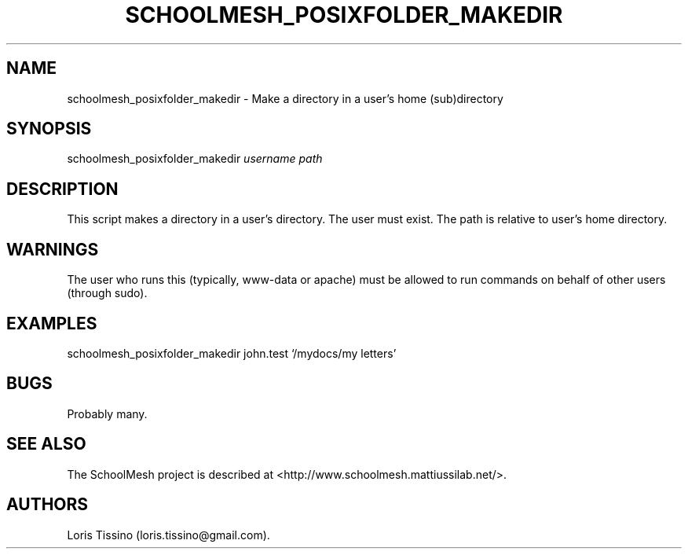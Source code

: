 .TH SCHOOLMESH_POSIXFOLDER_MAKEDIR 8 "December 2011" "Schoolmesh User Manuals"
.SH NAME
.PP
schoolmesh_posixfolder_makedir - Make a directory in a user's home
(sub)directory
.SH SYNOPSIS
.PP
schoolmesh_posixfolder_makedir \f[I]username\f[] \f[I]path\f[]
.SH DESCRIPTION
.PP
This script makes a directory in a user's directory.
The user must exist.
The path is relative to user's home directory.
.SH WARNINGS
.PP
The user who runs this (typically, www-data or apache) must be
allowed to run commands on behalf of other users (through sudo).
.SH EXAMPLES
.PP
schoolmesh_posixfolder_makedir john.test `/mydocs/my letters'
.SH BUGS
.PP
Probably many.
.SH SEE ALSO
.PP
The SchoolMesh project is described at
<http://www.schoolmesh.mattiussilab.net/>.
.SH AUTHORS
Loris Tissino (loris.tissino\@gmail.com).

